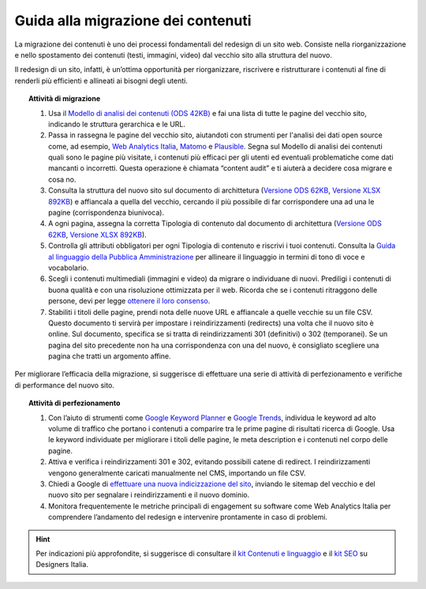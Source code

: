 Guida alla migrazione dei contenuti
===================================

La migrazione dei contenuti è uno dei processi fondamentali del redesign di un sito web. Consiste nella riorganizzazione e nello spostamento dei contenuti (testi, immagini, video) dal vecchio sito alla struttura del nuovo.

Il redesign di un sito, infatti, è un’ottima opportunità per riorganizzare, riscrivere e ristrutturare i contenuti al fine di renderli più efficienti e allineati ai bisogni degli utenti.


.. topic:: Attività di migrazione
   :class: procedure
   
   1. Usa il `Modello di analisi dei contenuti (ODS 42KB) <https://designers.italia.it/files/resources/risorse-per-progettare/progettare/contenuti-e-linguaggio/analizza-contenuti/DI-Modello-analisi-contenuti.ods>`_ e fai una lista di tutte le pagine del vecchio sito, indicando le struttura gerarchica e le URL.
   
   2. Passa in rassegna le pagine del vecchio sito, aiutandoti con strumenti per l'analisi dei dati open source come, ad esempio, `Web Analytics Italia <https://webanalytics.italia.it/>`_, `Matomo <https://matomo.org/>`_ e `Plausible <https://plausible.io/>`_. Segna sul Modello di analisi dei contenuti quali sono le pagine più visitate, i contenuti più efficaci per gli utenti ed eventuali problematiche come dati mancanti o incorretti. Questa operazione è chiamata “content audit” e ti aiuterà a decidere cosa migrare e cosa no.
   
   3. Consulta la struttura del nuovo sito sul documento di archittetura (`Versione ODS 62KB <https://designers.italia.it/files/resources/modelli/scuole/adotta-il-modello-di-sito-scolastico/definisci-architettura-e-contenuti/Architettura-informazione-sito-scuole.ods>`_, `Versione XLSX 892KB <https://designers.italia.it/files/resources/modelli/scuole/adotta-il-modello-di-sito-scolastico/definisci-architettura-e-contenuti/Architettura-informazione-sito-scuole.xlsx>`_) e affiancala a quella del vecchio, cercando il più possibile di far corrispondere una ad una le pagine (corrispondenza biunivoca).
   
   4. A ogni pagina, assegna la corretta Tipologia di contenuto dal documento di architettura (`Versione ODS 62KB <https://designers.italia.it/files/resources/modelli/scuole/adotta-il-modello-di-sito-scolastico/definisci-architettura-e-contenuti/Architettura-informazione-sito-scuole.ods>`_, `Versione XLSX 892KB <https://designers.italia.it/files/resources/modelli/scuole/adotta-il-modello-di-sito-scolastico/definisci-architettura-e-contenuti/Architettura-informazione-sito-scuole.xlsx>`_).
   
   5. Controlla gli attributi obbligatori per ogni Tipologia di contenuto e riscrivi i tuoi contenuti. Consulta la `Guida al linguaggio della Pubblica Amministrazione <https://docs.italia.it/italia/designers-italia/writing-toolkit/it/bozza/index.html>`_ per allineare il linguaggio in termini di tono di voce e vocabolario.
   
   6. Scegli i contenuti multimediali (immagini e video) da migrare o individuane di nuovi. Prediligi i contenuti di buona qualità e con una risoluzione ottimizzata per il web. Ricorda che se i contenuti ritraggono delle persone, devi per legge `ottenere il loro consenso <https://designers.italia.it/risorse-per-progettare/progettare/contenuti-e-linguaggio/rispetta-la-privacy-quando-usi-i-contenuti/>`_.
   
   7. Stabiliti i titoli delle pagine, prendi nota delle nuove URL e affiancale a quelle vecchie su un file CSV. Questo documento ti servirà per impostare i reindirizzamenti (redirects) una volta che il nuovo sito è online. Sul documento, specifica se si tratta di reindirizzamenti 301 (definitivi) o 302 (temporanei). Se un pagina del sito precedente non ha una corrispondenza con una del nuovo, è consigliato scegliere una pagina che tratti un argomento affine.



Per migliorare l’efficacia della migrazione, si suggerisce di effettuare una serie di attività di perfezionamento e verifiche di performance del nuovo sito.


.. topic:: Attività di perfezionamento
   :class: procedure
   
   1. Con l’aiuto di strumenti come `Google Keyword Planner <https://ads.google.com/intl/it_it/home/tools/keyword-planner/>`_ e `Google Trends <https://trends.google.it/trends/?geo=IT>`_, individua le keyword ad alto volume di traffico che portano i contenuti a comparire tra le prime pagine di risultati ricerca di Google. Usa le keyword individuate per migliorare i titoli delle pagine, le meta description e i contenuti nel corpo delle pagine.
   
   2. Attiva e verifica i reindirizzamenti 301 e 302, evitando possibili catene di redirect. I reindirizzamenti vengono generalmente caricati manualmente nel CMS, importando un file CSV.
   
   3. Chiedi a Google di `effettuare una nuova indicizzazione del sito <https://developers.google.com/search/docs/advanced/crawling/ask-google-to-recrawl?hl=it>`_, inviando le sitemap del vecchio e del nuovo sito per segnalare i reindirizzamenti e il nuovo dominio.
   
   4. Monitora frequentemente le metriche principali di engagement su software come Web Analytics Italia per comprendere l’andamento del redesign e intervenire prontamente in caso di problemi.
   
   
.. hint::
  Per indicazioni più approfondite, si suggerisce di consultare il `kit Contenuti e linguaggio <https://designers.italia.it/kit/contenuti-linguaggio/>`_ e il `kit SEO <http://designers.italia.it/kit/SEO/>`_ su Designers Italia.
